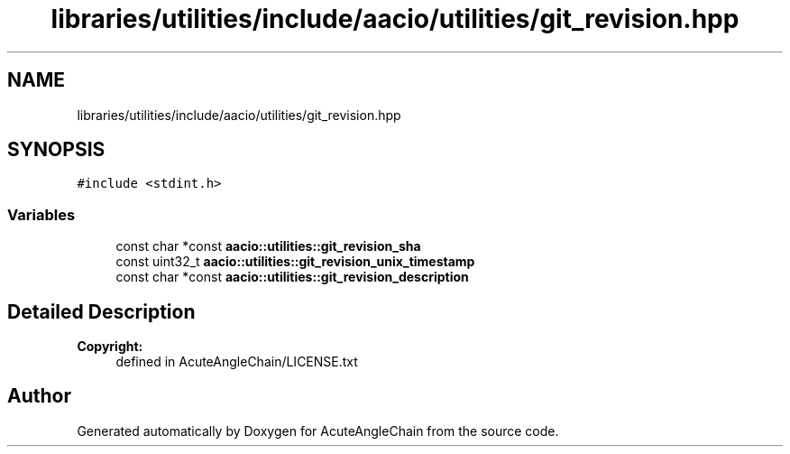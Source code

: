 .TH "libraries/utilities/include/aacio/utilities/git_revision.hpp" 3 "Sun Jun 3 2018" "AcuteAngleChain" \" -*- nroff -*-
.ad l
.nh
.SH NAME
libraries/utilities/include/aacio/utilities/git_revision.hpp
.SH SYNOPSIS
.br
.PP
\fC#include <stdint\&.h>\fP
.br

.SS "Variables"

.in +1c
.ti -1c
.RI "const char *const \fBaacio::utilities::git_revision_sha\fP"
.br
.ti -1c
.RI "const uint32_t \fBaacio::utilities::git_revision_unix_timestamp\fP"
.br
.ti -1c
.RI "const char *const \fBaacio::utilities::git_revision_description\fP"
.br
.in -1c
.SH "Detailed Description"
.PP 

.PP
\fBCopyright:\fP
.RS 4
defined in AcuteAngleChain/LICENSE\&.txt 
.RE
.PP

.SH "Author"
.PP 
Generated automatically by Doxygen for AcuteAngleChain from the source code\&.

